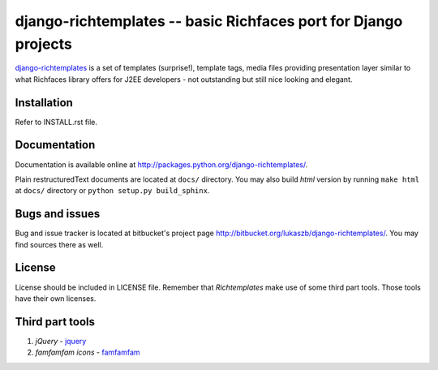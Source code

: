================================================================
django-richtemplates -- basic Richfaces port for Django projects
================================================================

`django-richtemplates`_ is a set of templates (surprise!), template tags,
media files providing presentation layer similar to what Richfaces library
offers for J2EE developers - not outstanding but still nice looking and
elegant.

Installation
------------

Refer to INSTALL.rst file.

Documentation
-------------

Documentation is available online at
http://packages.python.org/django-richtemplates/.

Plain restructuredText
documents are located at ``docs/`` directory. You may also build *html*
version by running ``make html`` at ``docs/`` directory or ``python
setup.py build_sphinx``.

Bugs and issues
---------------

Bug and issue tracker is located at bitbucket's project page
http://bitbucket.org/lukaszb/django-richtemplates/. You may find sources
there as well.

License
-------

License should be included in LICENSE file.
Remember that `Richtemplates` make use of some third part tools. Those tools
have their own licenses.

Third part tools
----------------

1. `jQuery` - jquery_
2. `famfamfam icons` - famfamfam_

.. _jquery: http://docs.jquery.com/
.. _famfamfam: http://www.famfamfam.com/archive/silk-icons-thats-your-lot/
.. _django-richtemplates: http://bitbucket.org/lukaszb/django-richtemplates/


